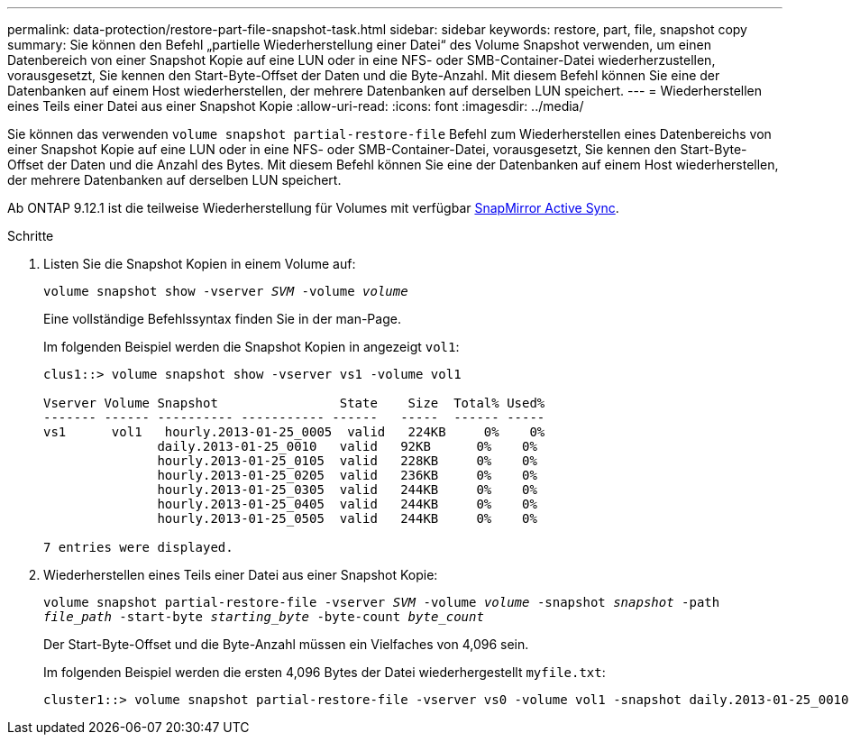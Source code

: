 ---
permalink: data-protection/restore-part-file-snapshot-task.html 
sidebar: sidebar 
keywords: restore, part, file, snapshot copy 
summary: Sie können den Befehl „partielle Wiederherstellung einer Datei“ des Volume Snapshot verwenden, um einen Datenbereich von einer Snapshot Kopie auf eine LUN oder in eine NFS- oder SMB-Container-Datei wiederherzustellen, vorausgesetzt, Sie kennen den Start-Byte-Offset der Daten und die Byte-Anzahl. Mit diesem Befehl können Sie eine der Datenbanken auf einem Host wiederherstellen, der mehrere Datenbanken auf derselben LUN speichert. 
---
= Wiederherstellen eines Teils einer Datei aus einer Snapshot Kopie
:allow-uri-read: 
:icons: font
:imagesdir: ../media/


[role="lead"]
Sie können das verwenden `volume snapshot partial-restore-file` Befehl zum Wiederherstellen eines Datenbereichs von einer Snapshot Kopie auf eine LUN oder in eine NFS- oder SMB-Container-Datei, vorausgesetzt, Sie kennen den Start-Byte-Offset der Daten und die Anzahl des Bytes. Mit diesem Befehl können Sie eine der Datenbanken auf einem Host wiederherstellen, der mehrere Datenbanken auf derselben LUN speichert.

Ab ONTAP 9.12.1 ist die teilweise Wiederherstellung für Volumes mit verfügbar xref:../snapmirror-active-sync/index.html[SnapMirror Active Sync].

.Schritte
. Listen Sie die Snapshot Kopien in einem Volume auf:
+
`volume snapshot show -vserver _SVM_ -volume _volume_`

+
Eine vollständige Befehlssyntax finden Sie in der man-Page.

+
Im folgenden Beispiel werden die Snapshot Kopien in angezeigt `vol1`:

+
[listing]
----

clus1::> volume snapshot show -vserver vs1 -volume vol1

Vserver Volume Snapshot                State    Size  Total% Used%
------- ------ ---------- ----------- ------   -----  ------ -----
vs1	 vol1   hourly.2013-01-25_0005  valid   224KB     0%    0%
               daily.2013-01-25_0010   valid   92KB      0%    0%
               hourly.2013-01-25_0105  valid   228KB     0%    0%
               hourly.2013-01-25_0205  valid   236KB     0%    0%
               hourly.2013-01-25_0305  valid   244KB     0%    0%
               hourly.2013-01-25_0405  valid   244KB     0%    0%
               hourly.2013-01-25_0505  valid   244KB     0%    0%

7 entries were displayed.
----
. Wiederherstellen eines Teils einer Datei aus einer Snapshot Kopie:
+
`volume snapshot partial-restore-file -vserver _SVM_ -volume _volume_ -snapshot _snapshot_ -path _file_path_ -start-byte _starting_byte_ -byte-count _byte_count_`

+
Der Start-Byte-Offset und die Byte-Anzahl müssen ein Vielfaches von 4,096 sein.

+
Im folgenden Beispiel werden die ersten 4,096 Bytes der Datei wiederhergestellt `myfile.txt`:

+
[listing]
----
cluster1::> volume snapshot partial-restore-file -vserver vs0 -volume vol1 -snapshot daily.2013-01-25_0010 -path /myfile.txt -start-byte 0 -byte-count 4096
----

